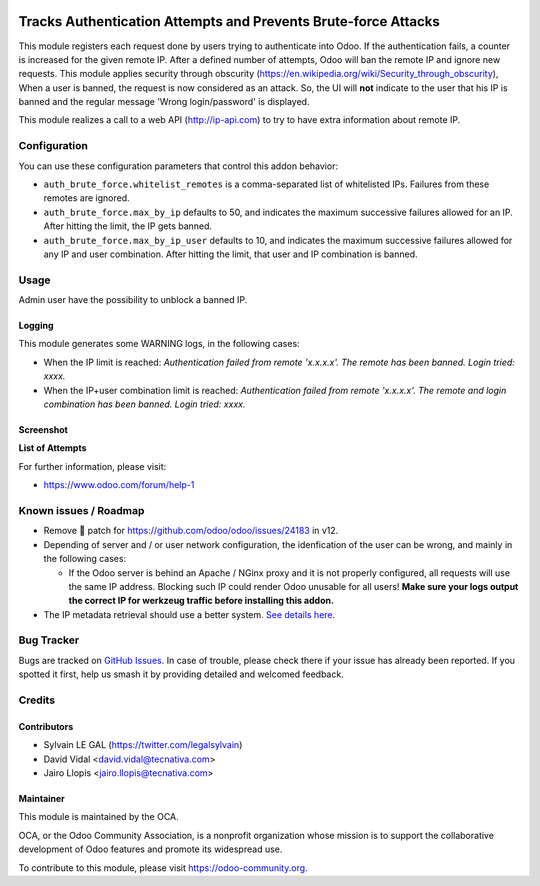 .. image:: https://img.shields.io/badge/licence-AGPL--3-blue.svg
   :target: http://www.gnu.org/licenses/agpl-3.0-standalone.html
   :alt: License: AGPL-3

===============================================================
Tracks Authentication Attempts and Prevents Brute-force Attacks
===============================================================

This module registers each request done by users trying to authenticate into
Odoo. If the authentication fails, a counter is increased for the given remote
IP. After a defined number of attempts, Odoo will ban the remote IP and
ignore new requests.
This module applies security through obscurity
(https://en.wikipedia.org/wiki/Security_through_obscurity),
When a user is banned, the request is now considered as an attack. So, the UI
will **not** indicate to the user that his IP is banned and the regular message
'Wrong login/password' is displayed.

This module realizes a call to a web API (http://ip-api.com) to try to have
extra information about remote IP.

Configuration
=============

You can use these configuration parameters that control this addon behavior:

* ``auth_brute_force.whitelist_remotes`` is a comma-separated list of
  whitelisted IPs. Failures from these remotes are ignored.

* ``auth_brute_force.max_by_ip`` defaults to 50, and indicates the maximum
  successive failures allowed for an IP. After hitting the limit, the IP gets
  banned.

* ``auth_brute_force.max_by_ip_user`` defaults to 10, and indicates the
  maximum successive failures allowed for any IP and user combination.
  After hitting the limit, that user and IP combination is banned.

Usage
=====

Admin user have the possibility to unblock a banned IP.

Logging
-------

This module generates some WARNING logs, in the following cases:

* When the IP limit is reached: *Authentication failed from remote 'x.x.x.x'.
  The remote has been banned. Login tried: xxxx.*

* When the IP+user combination limit is reached:
  *Authentication failed from remote 'x.x.x.x'.
  The remote and login combination has been banned. Login tried: xxxx.*

Screenshot
----------

**List of Attempts**

.. image:: /auth_brute_force/static/description/screenshot_attempts_list.png


.. image:: https://odoo-community.org/website/image/ir.attachment/5784_f2813bd/datas
   :alt: Try me on Runbot
   :target: https://runbot.odoo-community.org/runbot/149/11.0

For further information, please visit:

* https://www.odoo.com/forum/help-1

Known issues / Roadmap
======================

* Remove 🐒 patch for https://github.com/odoo/odoo/issues/24183 in v12.

* Depending of server and / or user network configuration, the idenfication
  of the user can be wrong, and mainly in the following cases:

  * If the Odoo server is behind an Apache / NGinx proxy and it is not properly
    configured, all requests will use the same IP address. Blocking such IP
    could render Odoo unusable for all users! **Make sure your logs output the
    correct IP for werkzeug traffic before installing this addon.**

* The IP metadata retrieval should use a better system. `See details here
  <https://github.com/OCA/server-tools/pull/1219/files#r187014504>`_.

Bug Tracker
===========

Bugs are tracked on `GitHub Issues
<https://github.com/OCA/server-tools/issues>`_. In case of trouble, please
check there if your issue has already been reported. If you spotted it first,
help us smash it by providing detailed and welcomed feedback.

Credits
=======

Contributors
------------

* Sylvain LE GAL (https://twitter.com/legalsylvain)
* David Vidal <david.vidal@tecnativa.com>
* Jairo Llopis <jairo.llopis@tecnativa.com>

Maintainer
----------

.. image:: https://odoo-community.org/logo.png
   :alt: Odoo Community Association
   :target: https://odoo-community.org

This module is maintained by the OCA.

OCA, or the Odoo Community Association, is a nonprofit organization whose
mission is to support the collaborative development of Odoo features and
promote its widespread use.

To contribute to this module, please visit https://odoo-community.org.
